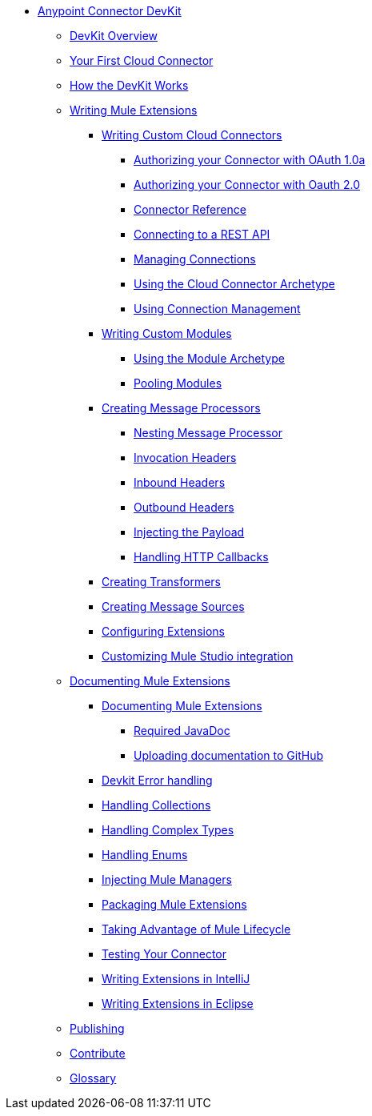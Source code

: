 // TOC File

* link:/anypoint-connector-devkit/v/3.3/[Anypoint Connector DevKit]
** link:/anypoint-connector-devkit/v/3.3/devkit-overview[DevKit Overview]
** link:/anypoint-connector-devkit/v/3.3/your-first-cloud-connector[Your First Cloud Connector]
** link:/anypoint-connector-devkit/v/3.3/how-the-devkit-works[How the DevKit Works]
** link:/anypoint-connector-devkit/v/3.3/writing-mule-extensions[Writing Mule Extensions]
*** link:/anypoint-connector-devkit/v/3.3/writing-custom-cloud-connectors[Writing Custom Cloud Connectors]
**** link:/anypoint-connector-devkit/v/3.3/authorizing-your-connector-with-oauth-1.0a[Authorizing your Connector with OAuth 1.0a]
**** link:/anypoint-connector-devkit/v/3.3/authorizing-your-connector-with-oauth-2.0[Authorizing your Connector with Oauth 2.0]
**** link:/anypoint-connector-devkit/v/3.3/connector-reference[Connector Reference]
**** link:/anypoint-connector-devkit/v/3.3/connecting-to-a-rest-api[Connecting to a REST API]
**** link:/anypoint-connector-devkit/v/3.3/managing-connections[Managing Connections]
**** link:/anypoint-connector-devkit/v/3.3/using-the-cloud-connector-archetype[Using the Cloud Connector Archetype]
**** link:/anypoint-connector-devkit/v/3.3/using-connection-management[Using Connection Management]
*** link:/anypoint-connector-devkit/v/3.3/writing-custom-modules[Writing Custom Modules]
**** link:/anypoint-connector-devkit/v/3.3/using-the-module-archetype[Using the Module Archetype]
**** link:/anypoint-connector-devkit/v/3.3/pooling-modules[Pooling Modules]
*** link:/anypoint-connector-devkit/v/3.3/creating-message-processors[Creating Message Processors]
**** link:/anypoint-connector-devkit/v/3.3/nesting-message-processors[Nesting Message Processor]
**** link:/anypoint-connector-devkit/v/3.3/invocation-headers[Invocation Headers]
**** link:/anypoint-connector-devkit/v/3.3/inbound-headers[Inbound Headers]
**** link:/anypoint-connector-devkit/v/3.3/outbound-headers[Outbound Headers]
**** link:/anypoint-connector-devkit/v/3.3/injecting-mule-managers[Injecting the Payload]
**** link:/anypoint-connector-devkit/v/3.3/handling-http-callbacks[Handling HTTP Callbacks]
*** link:/anypoint-connector-devkit/v/3.3/creating-transformers[Creating Transformers]
*** link:/anypoint-connector-devkit/v/3.3/creating-message-sources[Creating Message Sources]
*** link:/anypoint-connector-devkit/v/3.3/configuring-extensions[Configuring Extensions]
*** link:/anypoint-connector-devkit/v/3.3/customizing-mule-studio-integration[Customizing Mule Studio integration]
** link:/anypoint-connector-devkit/v/3.3/documenting-mule-extensions[Documenting Mule Extensions]
*** link:/anypoint-connector-devkit/v/3.3/documenting-mule-extensions[Documenting Mule Extensions]
**** link:/anypoint-connector-devkit/v/3.3/required-javadoc[Required JavaDoc]
**** link:/anypoint-connector-devkit/v/3.3/uploading-documentation-to-github[Uploading documentation to GitHub]
*** link:/anypoint-connector-devkit/v/3.3/devkit-error-handling[Devkit Error handling]
*** link:/anypoint-connector-devkit/v/3.3/handling-collections[Handling Collections]
*** link:/anypoint-connector-devkit/v/3.3/handling-complex-types[Handling Complex Types]
*** link:/anypoint-connector-devkit/v/3.3/handling-enums[Handling Enums]
*** link:/anypoint-connector-devkit/v/3.3/injecting-mule-managers[Injecting Mule Managers]
*** link:/anypoint-connector-devkit/v/3.3/packaging-mule-extensions[Packaging Mule Extensions]
*** link:/anypoint-connector-devkit/v/3.3/taking-advantage-of-mule-lifecycle[Taking Advantage of Mule Lifecycle]
*** link:/anypoint-connector-devkit/v/3.3/testing-extensions[Testing Your Connector]
*** link:/anypoint-connector-devkit/v/3.3/writing-extensions-in-intellij[Writing Extensions in IntelliJ]
*** link:/anypoint-connector-devkit/v/3.3/writing-extensions-in-eclipse[Writing Extensions in Eclipse]
** link:/anypoint-connector-devkit/v/3.3/publish[Publishing]
** link:/anypoint-connector-devkit/v/3.3/contribute[Contribute]
** link:/anypoint-connector-devkit/v/3.3/devkit-glossary[Glossary]
